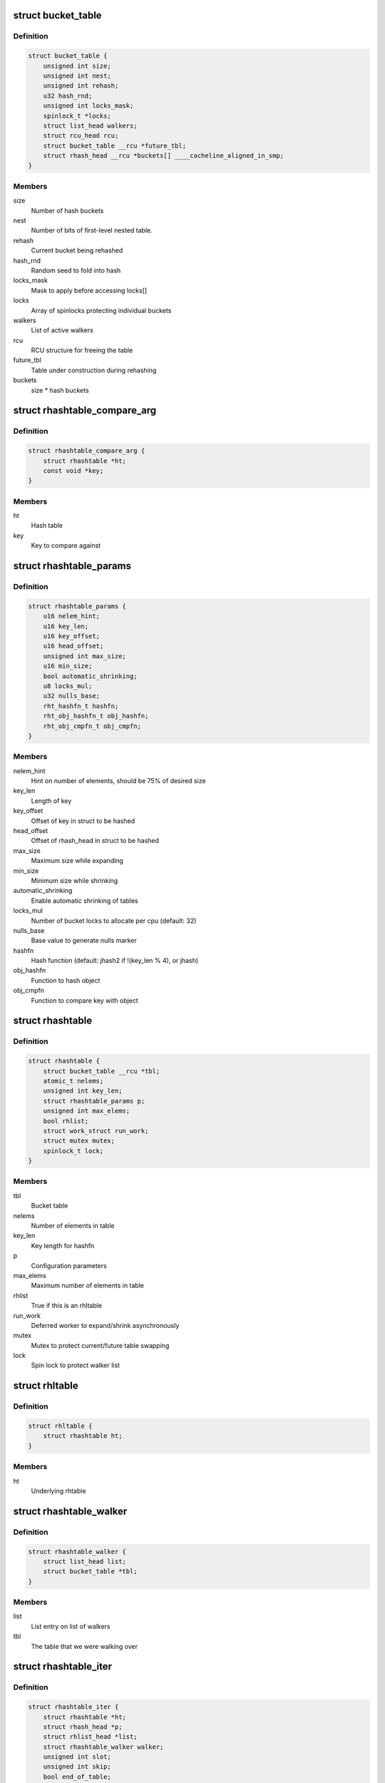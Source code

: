 .. -*- coding: utf-8; mode: rst -*-
.. src-file: include/linux/rhashtable.h

.. _`bucket_table`:

struct bucket_table
===================

.. c:type:: struct bucket_table

    Table of hash buckets

.. _`bucket_table.definition`:

Definition
----------

.. code-block:: c

    struct bucket_table {
        unsigned int size;
        unsigned int nest;
        unsigned int rehash;
        u32 hash_rnd;
        unsigned int locks_mask;
        spinlock_t *locks;
        struct list_head walkers;
        struct rcu_head rcu;
        struct bucket_table __rcu *future_tbl;
        struct rhash_head __rcu *buckets[] ____cacheline_aligned_in_smp;
    }

.. _`bucket_table.members`:

Members
-------

size
    Number of hash buckets

nest
    Number of bits of first-level nested table.

rehash
    Current bucket being rehashed

hash_rnd
    Random seed to fold into hash

locks_mask
    Mask to apply before accessing locks[]

locks
    Array of spinlocks protecting individual buckets

walkers
    List of active walkers

rcu
    RCU structure for freeing the table

future_tbl
    Table under construction during rehashing

buckets
    size \* hash buckets

.. _`rhashtable_compare_arg`:

struct rhashtable_compare_arg
=============================

.. c:type:: struct rhashtable_compare_arg

    Key for the function rhashtable_compare

.. _`rhashtable_compare_arg.definition`:

Definition
----------

.. code-block:: c

    struct rhashtable_compare_arg {
        struct rhashtable *ht;
        const void *key;
    }

.. _`rhashtable_compare_arg.members`:

Members
-------

ht
    Hash table

key
    Key to compare against

.. _`rhashtable_params`:

struct rhashtable_params
========================

.. c:type:: struct rhashtable_params

    Hash table construction parameters

.. _`rhashtable_params.definition`:

Definition
----------

.. code-block:: c

    struct rhashtable_params {
        u16 nelem_hint;
        u16 key_len;
        u16 key_offset;
        u16 head_offset;
        unsigned int max_size;
        u16 min_size;
        bool automatic_shrinking;
        u8 locks_mul;
        u32 nulls_base;
        rht_hashfn_t hashfn;
        rht_obj_hashfn_t obj_hashfn;
        rht_obj_cmpfn_t obj_cmpfn;
    }

.. _`rhashtable_params.members`:

Members
-------

nelem_hint
    Hint on number of elements, should be 75% of desired size

key_len
    Length of key

key_offset
    Offset of key in struct to be hashed

head_offset
    Offset of rhash_head in struct to be hashed

max_size
    Maximum size while expanding

min_size
    Minimum size while shrinking

automatic_shrinking
    Enable automatic shrinking of tables

locks_mul
    Number of bucket locks to allocate per cpu (default: 32)

nulls_base
    Base value to generate nulls marker

hashfn
    Hash function (default: jhash2 if !(key_len % 4), or jhash)

obj_hashfn
    Function to hash object

obj_cmpfn
    Function to compare key with object

.. _`rhashtable`:

struct rhashtable
=================

.. c:type:: struct rhashtable

    Hash table handle

.. _`rhashtable.definition`:

Definition
----------

.. code-block:: c

    struct rhashtable {
        struct bucket_table __rcu *tbl;
        atomic_t nelems;
        unsigned int key_len;
        struct rhashtable_params p;
        unsigned int max_elems;
        bool rhlist;
        struct work_struct run_work;
        struct mutex mutex;
        spinlock_t lock;
    }

.. _`rhashtable.members`:

Members
-------

tbl
    Bucket table

nelems
    Number of elements in table

key_len
    Key length for hashfn

p
    Configuration parameters

max_elems
    Maximum number of elements in table

rhlist
    True if this is an rhltable

run_work
    Deferred worker to expand/shrink asynchronously

mutex
    Mutex to protect current/future table swapping

lock
    Spin lock to protect walker list

.. _`rhltable`:

struct rhltable
===============

.. c:type:: struct rhltable

    Hash table with duplicate objects in a list

.. _`rhltable.definition`:

Definition
----------

.. code-block:: c

    struct rhltable {
        struct rhashtable ht;
    }

.. _`rhltable.members`:

Members
-------

ht
    Underlying rhtable

.. _`rhashtable_walker`:

struct rhashtable_walker
========================

.. c:type:: struct rhashtable_walker

    Hash table walker

.. _`rhashtable_walker.definition`:

Definition
----------

.. code-block:: c

    struct rhashtable_walker {
        struct list_head list;
        struct bucket_table *tbl;
    }

.. _`rhashtable_walker.members`:

Members
-------

list
    List entry on list of walkers

tbl
    The table that we were walking over

.. _`rhashtable_iter`:

struct rhashtable_iter
======================

.. c:type:: struct rhashtable_iter

    Hash table iterator

.. _`rhashtable_iter.definition`:

Definition
----------

.. code-block:: c

    struct rhashtable_iter {
        struct rhashtable *ht;
        struct rhash_head *p;
        struct rhlist_head *list;
        struct rhashtable_walker walker;
        unsigned int slot;
        unsigned int skip;
        bool end_of_table;
    }

.. _`rhashtable_iter.members`:

Members
-------

ht
    Table to iterate through

p
    Current pointer

list
    Current hash list pointer

walker
    Associated rhashtable walker

slot
    Current slot

skip
    Number of entries to skip in slot

end_of_table
    *undescribed*

.. _`rht_grow_above_75`:

rht_grow_above_75
=================

.. c:function:: bool rht_grow_above_75(const struct rhashtable *ht, const struct bucket_table *tbl)

    returns true if nelems > 0.75 \* table-size

    :param const struct rhashtable \*ht:
        hash table

    :param const struct bucket_table \*tbl:
        current table

.. _`rht_shrink_below_30`:

rht_shrink_below_30
===================

.. c:function:: bool rht_shrink_below_30(const struct rhashtable *ht, const struct bucket_table *tbl)

    returns true if nelems < 0.3 \* table-size

    :param const struct rhashtable \*ht:
        hash table

    :param const struct bucket_table \*tbl:
        current table

.. _`rht_grow_above_100`:

rht_grow_above_100
==================

.. c:function:: bool rht_grow_above_100(const struct rhashtable *ht, const struct bucket_table *tbl)

    returns true if nelems > table-size

    :param const struct rhashtable \*ht:
        hash table

    :param const struct bucket_table \*tbl:
        current table

.. _`rht_grow_above_max`:

rht_grow_above_max
==================

.. c:function:: bool rht_grow_above_max(const struct rhashtable *ht, const struct bucket_table *tbl)

    returns true if table is above maximum

    :param const struct rhashtable \*ht:
        hash table

    :param const struct bucket_table \*tbl:
        current table

.. _`rht_for_each_continue`:

rht_for_each_continue
=====================

.. c:function::  rht_for_each_continue( pos,  head,  tbl,  hash)

    continue iterating over hash chain

    :param  pos:
        the \ :c:type:`struct rhash_head <rhash_head>`\  to use as a loop cursor.

    :param  head:
        the previous \ :c:type:`struct rhash_head <rhash_head>`\  to continue from

    :param  tbl:
        the \ :c:type:`struct bucket_table <bucket_table>`\ 

    :param  hash:
        the hash value / bucket index

.. _`rht_for_each`:

rht_for_each
============

.. c:function::  rht_for_each( pos,  tbl,  hash)

    iterate over hash chain

    :param  pos:
        the \ :c:type:`struct rhash_head <rhash_head>`\  to use as a loop cursor.

    :param  tbl:
        the \ :c:type:`struct bucket_table <bucket_table>`\ 

    :param  hash:
        the hash value / bucket index

.. _`rht_for_each_entry_continue`:

rht_for_each_entry_continue
===========================

.. c:function::  rht_for_each_entry_continue( tpos,  pos,  head,  tbl,  hash,  member)

    continue iterating over hash chain

    :param  tpos:
        the type \* to use as a loop cursor.

    :param  pos:
        the \ :c:type:`struct rhash_head <rhash_head>`\  to use as a loop cursor.

    :param  head:
        the previous \ :c:type:`struct rhash_head <rhash_head>`\  to continue from

    :param  tbl:
        the \ :c:type:`struct bucket_table <bucket_table>`\ 

    :param  hash:
        the hash value / bucket index

    :param  member:
        name of the \ :c:type:`struct rhash_head <rhash_head>`\  within the hashable struct.

.. _`rht_for_each_entry`:

rht_for_each_entry
==================

.. c:function::  rht_for_each_entry( tpos,  pos,  tbl,  hash,  member)

    iterate over hash chain of given type

    :param  tpos:
        the type \* to use as a loop cursor.

    :param  pos:
        the \ :c:type:`struct rhash_head <rhash_head>`\  to use as a loop cursor.

    :param  tbl:
        the \ :c:type:`struct bucket_table <bucket_table>`\ 

    :param  hash:
        the hash value / bucket index

    :param  member:
        name of the \ :c:type:`struct rhash_head <rhash_head>`\  within the hashable struct.

.. _`rht_for_each_entry_safe`:

rht_for_each_entry_safe
=======================

.. c:function::  rht_for_each_entry_safe( tpos,  pos,  next,  tbl,  hash,  member)

    safely iterate over hash chain of given type

    :param  tpos:
        the type \* to use as a loop cursor.

    :param  pos:
        the \ :c:type:`struct rhash_head <rhash_head>`\  to use as a loop cursor.

    :param  next:
        the \ :c:type:`struct rhash_head <rhash_head>`\  to use as next in loop cursor.

    :param  tbl:
        the \ :c:type:`struct bucket_table <bucket_table>`\ 

    :param  hash:
        the hash value / bucket index

    :param  member:
        name of the \ :c:type:`struct rhash_head <rhash_head>`\  within the hashable struct.

.. _`rht_for_each_entry_safe.description`:

Description
-----------

This hash chain list-traversal primitive allows for the looped code to
remove the loop cursor from the list.

.. _`rht_for_each_rcu_continue`:

rht_for_each_rcu_continue
=========================

.. c:function::  rht_for_each_rcu_continue( pos,  head,  tbl,  hash)

    continue iterating over rcu hash chain

    :param  pos:
        the \ :c:type:`struct rhash_head <rhash_head>`\  to use as a loop cursor.

    :param  head:
        the previous \ :c:type:`struct rhash_head <rhash_head>`\  to continue from

    :param  tbl:
        the \ :c:type:`struct bucket_table <bucket_table>`\ 

    :param  hash:
        the hash value / bucket index

.. _`rht_for_each_rcu_continue.description`:

Description
-----------

This hash chain list-traversal primitive may safely run concurrently with
the \_rcu mutation primitives such as \ :c:func:`rhashtable_insert`\  as long as the
traversal is guarded by \ :c:func:`rcu_read_lock`\ .

.. _`rht_for_each_rcu`:

rht_for_each_rcu
================

.. c:function::  rht_for_each_rcu( pos,  tbl,  hash)

    iterate over rcu hash chain

    :param  pos:
        the \ :c:type:`struct rhash_head <rhash_head>`\  to use as a loop cursor.

    :param  tbl:
        the \ :c:type:`struct bucket_table <bucket_table>`\ 

    :param  hash:
        the hash value / bucket index

.. _`rht_for_each_rcu.description`:

Description
-----------

This hash chain list-traversal primitive may safely run concurrently with
the \_rcu mutation primitives such as \ :c:func:`rhashtable_insert`\  as long as the
traversal is guarded by \ :c:func:`rcu_read_lock`\ .

.. _`rht_for_each_entry_rcu_continue`:

rht_for_each_entry_rcu_continue
===============================

.. c:function::  rht_for_each_entry_rcu_continue( tpos,  pos,  head,  tbl,  hash,  member)

    continue iterating over rcu hash chain

    :param  tpos:
        the type \* to use as a loop cursor.

    :param  pos:
        the \ :c:type:`struct rhash_head <rhash_head>`\  to use as a loop cursor.

    :param  head:
        the previous \ :c:type:`struct rhash_head <rhash_head>`\  to continue from

    :param  tbl:
        the \ :c:type:`struct bucket_table <bucket_table>`\ 

    :param  hash:
        the hash value / bucket index

    :param  member:
        name of the \ :c:type:`struct rhash_head <rhash_head>`\  within the hashable struct.

.. _`rht_for_each_entry_rcu_continue.description`:

Description
-----------

This hash chain list-traversal primitive may safely run concurrently with
the \_rcu mutation primitives such as \ :c:func:`rhashtable_insert`\  as long as the
traversal is guarded by \ :c:func:`rcu_read_lock`\ .

.. _`rht_for_each_entry_rcu`:

rht_for_each_entry_rcu
======================

.. c:function::  rht_for_each_entry_rcu( tpos,  pos,  tbl,  hash,  member)

    iterate over rcu hash chain of given type

    :param  tpos:
        the type \* to use as a loop cursor.

    :param  pos:
        the \ :c:type:`struct rhash_head <rhash_head>`\  to use as a loop cursor.

    :param  tbl:
        the \ :c:type:`struct bucket_table <bucket_table>`\ 

    :param  hash:
        the hash value / bucket index

    :param  member:
        name of the \ :c:type:`struct rhash_head <rhash_head>`\  within the hashable struct.

.. _`rht_for_each_entry_rcu.description`:

Description
-----------

This hash chain list-traversal primitive may safely run concurrently with
the \_rcu mutation primitives such as \ :c:func:`rhashtable_insert`\  as long as the
traversal is guarded by \ :c:func:`rcu_read_lock`\ .

.. _`rhl_for_each_rcu`:

rhl_for_each_rcu
================

.. c:function::  rhl_for_each_rcu( pos,  list)

    iterate over rcu hash table list

    :param  pos:
        the \ :c:type:`struct rlist_head <rlist_head>`\  to use as a loop cursor.

    :param  list:
        the head of the list

.. _`rhl_for_each_rcu.description`:

Description
-----------

This hash chain list-traversal primitive should be used on the
list returned by rhltable_lookup.

.. _`rhl_for_each_entry_rcu`:

rhl_for_each_entry_rcu
======================

.. c:function::  rhl_for_each_entry_rcu( tpos,  pos,  list,  member)

    iterate over rcu hash table list of given type

    :param  tpos:
        the type \* to use as a loop cursor.

    :param  pos:
        the \ :c:type:`struct rlist_head <rlist_head>`\  to use as a loop cursor.

    :param  list:
        the head of the list

    :param  member:
        name of the \ :c:type:`struct rlist_head <rlist_head>`\  within the hashable struct.

.. _`rhl_for_each_entry_rcu.description`:

Description
-----------

This hash chain list-traversal primitive should be used on the
list returned by rhltable_lookup.

.. _`rhashtable_lookup`:

rhashtable_lookup
=================

.. c:function:: void *rhashtable_lookup(struct rhashtable *ht, const void *key, const struct rhashtable_params params)

    search hash table

    :param struct rhashtable \*ht:
        hash table

    :param const void \*key:
        the pointer to the key

    :param const struct rhashtable_params params:
        hash table parameters

.. _`rhashtable_lookup.description`:

Description
-----------

Computes the hash value for the key and traverses the bucket chain looking
for a entry with an identical key. The first matching entry is returned.

This must only be called under the RCU read lock.

Returns the first entry on which the compare function returned true.

.. _`rhashtable_lookup_fast`:

rhashtable_lookup_fast
======================

.. c:function:: void *rhashtable_lookup_fast(struct rhashtable *ht, const void *key, const struct rhashtable_params params)

    search hash table, without RCU read lock

    :param struct rhashtable \*ht:
        hash table

    :param const void \*key:
        the pointer to the key

    :param const struct rhashtable_params params:
        hash table parameters

.. _`rhashtable_lookup_fast.description`:

Description
-----------

Computes the hash value for the key and traverses the bucket chain looking
for a entry with an identical key. The first matching entry is returned.

Only use this function when you have other mechanisms guaranteeing
that the object won't go away after the RCU read lock is released.

Returns the first entry on which the compare function returned true.

.. _`rhltable_lookup`:

rhltable_lookup
===============

.. c:function:: struct rhlist_head *rhltable_lookup(struct rhltable *hlt, const void *key, const struct rhashtable_params params)

    search hash list table

    :param struct rhltable \*hlt:
        hash table

    :param const void \*key:
        the pointer to the key

    :param const struct rhashtable_params params:
        hash table parameters

.. _`rhltable_lookup.description`:

Description
-----------

Computes the hash value for the key and traverses the bucket chain looking
for a entry with an identical key.  All matching entries are returned
in a list.

This must only be called under the RCU read lock.

Returns the list of entries that match the given key.

.. _`rhashtable_insert_fast`:

rhashtable_insert_fast
======================

.. c:function:: int rhashtable_insert_fast(struct rhashtable *ht, struct rhash_head *obj, const struct rhashtable_params params)

    insert object into hash table

    :param struct rhashtable \*ht:
        hash table

    :param struct rhash_head \*obj:
        pointer to hash head inside object

    :param const struct rhashtable_params params:
        hash table parameters

.. _`rhashtable_insert_fast.description`:

Description
-----------

Will take a per bucket spinlock to protect against mutual mutations
on the same bucket. Multiple insertions may occur in parallel unless
they map to the same bucket lock.

It is safe to call this function from atomic context.

Will trigger an automatic deferred table resizing if the size grows
beyond the watermark indicated by \ :c:func:`grow_decision`\  which can be passed
to \ :c:func:`rhashtable_init`\ .

.. _`rhltable_insert_key`:

rhltable_insert_key
===================

.. c:function:: int rhltable_insert_key(struct rhltable *hlt, const void *key, struct rhlist_head *list, const struct rhashtable_params params)

    insert object into hash list table

    :param struct rhltable \*hlt:
        hash list table

    :param const void \*key:
        the pointer to the key

    :param struct rhlist_head \*list:
        pointer to hash list head inside object

    :param const struct rhashtable_params params:
        hash table parameters

.. _`rhltable_insert_key.description`:

Description
-----------

Will take a per bucket spinlock to protect against mutual mutations
on the same bucket. Multiple insertions may occur in parallel unless
they map to the same bucket lock.

It is safe to call this function from atomic context.

Will trigger an automatic deferred table resizing if the size grows
beyond the watermark indicated by \ :c:func:`grow_decision`\  which can be passed
to \ :c:func:`rhashtable_init`\ .

.. _`rhltable_insert`:

rhltable_insert
===============

.. c:function:: int rhltable_insert(struct rhltable *hlt, struct rhlist_head *list, const struct rhashtable_params params)

    insert object into hash list table

    :param struct rhltable \*hlt:
        hash list table

    :param struct rhlist_head \*list:
        pointer to hash list head inside object

    :param const struct rhashtable_params params:
        hash table parameters

.. _`rhltable_insert.description`:

Description
-----------

Will take a per bucket spinlock to protect against mutual mutations
on the same bucket. Multiple insertions may occur in parallel unless
they map to the same bucket lock.

It is safe to call this function from atomic context.

Will trigger an automatic deferred table resizing if the size grows
beyond the watermark indicated by \ :c:func:`grow_decision`\  which can be passed
to \ :c:func:`rhashtable_init`\ .

.. _`rhashtable_lookup_insert_fast`:

rhashtable_lookup_insert_fast
=============================

.. c:function:: int rhashtable_lookup_insert_fast(struct rhashtable *ht, struct rhash_head *obj, const struct rhashtable_params params)

    lookup and insert object into hash table

    :param struct rhashtable \*ht:
        hash table

    :param struct rhash_head \*obj:
        pointer to hash head inside object

    :param const struct rhashtable_params params:
        hash table parameters

.. _`rhashtable_lookup_insert_fast.description`:

Description
-----------

Locks down the bucket chain in both the old and new table if a resize
is in progress to ensure that writers can't remove from the old table
and can't insert to the new table during the atomic operation of search
and insertion. Searches for duplicates in both the old and new table if
a resize is in progress.

This lookup function may only be used for fixed key hash table (key_len
parameter set). It will \ :c:func:`BUG`\  if used inappropriately.

It is safe to call this function from atomic context.

Will trigger an automatic deferred table resizing if the size grows
beyond the watermark indicated by \ :c:func:`grow_decision`\  which can be passed
to \ :c:func:`rhashtable_init`\ .

.. _`rhashtable_lookup_get_insert_fast`:

rhashtable_lookup_get_insert_fast
=================================

.. c:function:: void *rhashtable_lookup_get_insert_fast(struct rhashtable *ht, struct rhash_head *obj, const struct rhashtable_params params)

    lookup and insert object into hash table

    :param struct rhashtable \*ht:
        hash table

    :param struct rhash_head \*obj:
        pointer to hash head inside object

    :param const struct rhashtable_params params:
        hash table parameters

.. _`rhashtable_lookup_get_insert_fast.description`:

Description
-----------

Just like \ :c:func:`rhashtable_lookup_insert_fast`\ , but this function returns the
object if it exists, NULL if it did not and the insertion was successful,
and an ERR_PTR otherwise.

.. _`rhashtable_lookup_insert_key`:

rhashtable_lookup_insert_key
============================

.. c:function:: int rhashtable_lookup_insert_key(struct rhashtable *ht, const void *key, struct rhash_head *obj, const struct rhashtable_params params)

    search and insert object to hash table with explicit key

    :param struct rhashtable \*ht:
        hash table

    :param const void \*key:
        key

    :param struct rhash_head \*obj:
        pointer to hash head inside object

    :param const struct rhashtable_params params:
        hash table parameters

.. _`rhashtable_lookup_insert_key.description`:

Description
-----------

Locks down the bucket chain in both the old and new table if a resize
is in progress to ensure that writers can't remove from the old table
and can't insert to the new table during the atomic operation of search
and insertion. Searches for duplicates in both the old and new table if
a resize is in progress.

Lookups may occur in parallel with hashtable mutations and resizing.

Will trigger an automatic deferred table resizing if the size grows
beyond the watermark indicated by \ :c:func:`grow_decision`\  which can be passed
to \ :c:func:`rhashtable_init`\ .

Returns zero on success.

.. _`rhashtable_lookup_get_insert_key`:

rhashtable_lookup_get_insert_key
================================

.. c:function:: void *rhashtable_lookup_get_insert_key(struct rhashtable *ht, const void *key, struct rhash_head *obj, const struct rhashtable_params params)

    lookup and insert object into hash table

    :param struct rhashtable \*ht:
        hash table

    :param const void \*key:
        *undescribed*

    :param struct rhash_head \*obj:
        pointer to hash head inside object

    :param const struct rhashtable_params params:
        hash table parameters

.. _`rhashtable_lookup_get_insert_key.description`:

Description
-----------

Just like \ :c:func:`rhashtable_lookup_insert_key`\ , but this function returns the
object if it exists, NULL if it does not and the insertion was successful,
and an ERR_PTR otherwise.

.. _`rhashtable_remove_fast`:

rhashtable_remove_fast
======================

.. c:function:: int rhashtable_remove_fast(struct rhashtable *ht, struct rhash_head *obj, const struct rhashtable_params params)

    remove object from hash table

    :param struct rhashtable \*ht:
        hash table

    :param struct rhash_head \*obj:
        pointer to hash head inside object

    :param const struct rhashtable_params params:
        hash table parameters

.. _`rhashtable_remove_fast.description`:

Description
-----------

Since the hash chain is single linked, the removal operation needs to
walk the bucket chain upon removal. The removal operation is thus
considerable slow if the hash table is not correctly sized.

Will automatically shrink the table via \ :c:func:`rhashtable_expand`\  if the
shrink_decision function specified at \ :c:func:`rhashtable_init`\  returns true.

Returns zero on success, -ENOENT if the entry could not be found.

.. _`rhltable_remove`:

rhltable_remove
===============

.. c:function:: int rhltable_remove(struct rhltable *hlt, struct rhlist_head *list, const struct rhashtable_params params)

    remove object from hash list table

    :param struct rhltable \*hlt:
        hash list table

    :param struct rhlist_head \*list:
        pointer to hash list head inside object

    :param const struct rhashtable_params params:
        hash table parameters

.. _`rhltable_remove.description`:

Description
-----------

Since the hash chain is single linked, the removal operation needs to
walk the bucket chain upon removal. The removal operation is thus
considerable slow if the hash table is not correctly sized.

Will automatically shrink the table via \ :c:func:`rhashtable_expand`\  if the
shrink_decision function specified at \ :c:func:`rhashtable_init`\  returns true.

Returns zero on success, -ENOENT if the entry could not be found.

.. _`rhashtable_replace_fast`:

rhashtable_replace_fast
=======================

.. c:function:: int rhashtable_replace_fast(struct rhashtable *ht, struct rhash_head *obj_old, struct rhash_head *obj_new, const struct rhashtable_params params)

    replace an object in hash table

    :param struct rhashtable \*ht:
        hash table

    :param struct rhash_head \*obj_old:
        pointer to hash head inside object being replaced

    :param struct rhash_head \*obj_new:
        pointer to hash head inside object which is new

    :param const struct rhashtable_params params:
        hash table parameters

.. _`rhashtable_replace_fast.description`:

Description
-----------

Replacing an object doesn't affect the number of elements in the hash table
or bucket, so we don't need to worry about shrinking or expanding the
table here.

Returns zero on success, -ENOENT if the entry could not be found,
-EINVAL if hash is not the same for the old and new objects.

.. _`rhltable_walk_enter`:

rhltable_walk_enter
===================

.. c:function:: void rhltable_walk_enter(struct rhltable *hlt, struct rhashtable_iter *iter)

    Initialise an iterator

    :param struct rhltable \*hlt:
        Table to walk over

    :param struct rhashtable_iter \*iter:
        Hash table Iterator

.. _`rhltable_walk_enter.description`:

Description
-----------

This function prepares a hash table walk.

Note that if you restart a walk after rhashtable_walk_stop you
may see the same object twice.  Also, you may miss objects if
there are removals in between rhashtable_walk_stop and the next
call to rhashtable_walk_start.

For a completely stable walk you should construct your own data
structure outside the hash table.

This function may sleep so you must not call it from interrupt
context or with spin locks held.

You must call rhashtable_walk_exit after this function returns.

.. _`rhltable_free_and_destroy`:

rhltable_free_and_destroy
=========================

.. c:function:: void rhltable_free_and_destroy(struct rhltable *hlt, void (*free_fn)(void *ptr, void *arg), void *arg)

    free elements and destroy hash list table

    :param struct rhltable \*hlt:
        the hash list table to destroy

    :param void (\*free_fn)(void \*ptr, void \*arg):
        callback to release resources of element

    :param void \*arg:
        pointer passed to free_fn

.. _`rhltable_free_and_destroy.description`:

Description
-----------

See documentation for rhashtable_free_and_destroy.

.. This file was automatic generated / don't edit.

